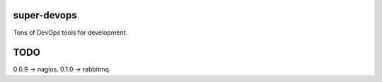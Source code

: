 ============
super-devops
============

Tons of DevOps tools for development.

====
TODO
====

0.0.9 -> nagios.
0.1.0 -> rabbitmq.



